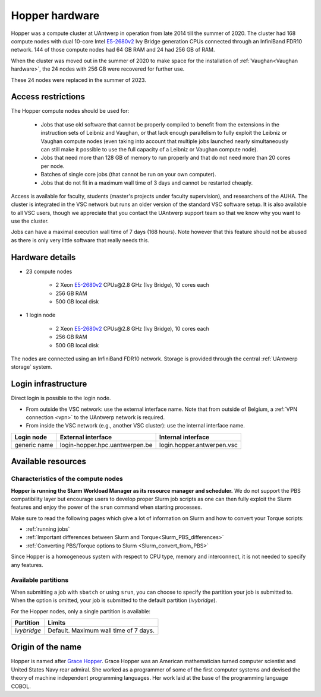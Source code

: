 .. _Hopper hardware:

Hopper hardware
===============

Hopper was a compute cluster at UAntwerp in operation from late 2014 till the
summer of 2020. The cluster had 168 compute nodes with
dual 10-core Intel `E5-2680v2 <https://ark.intel.com/products/75277>`_
Ivy Bridge generation CPUs connected through an InfiniBand FDR10 network.
144 of those compute nodes had 64 GB RAM and 24 had 256 GB of RAM.

When the cluster was moved out in the summer of 2020 to make space for the
installation of :ref:`Vaughan<Vaughan hardware>`, the 24 nodes with 256 GB were recovered for further use.

These 24 nodes were replaced in the summer of 2023.

Access restrictions
-------------------

The Hopper compute nodes should be used for:

  * Jobs that use old software that cannot be properly compiled to benefit from the
    extensions in the instruction sets of Leibniz and Vaughan, or that lack enough
    parallelism to fully exploit the Leibniz or Vaughan compute nodes (even taking 
    into account that multiple jobs launched nearly simultaneously can still make
    it possible to use the full capacity of a Leibniz or Vaughan compute node).
  * Jobs that need more than 128 GB of memory to run properly and that do not need
    more than 20 cores per node.
  * Batches of single core jobs (that cannot be run on your own computer).
  * Jobs that do not fit in a maximum wall time of 3 days and cannot be restarted
    cheaply.

Access is available for faculty, students (master's projects under faculty
supervision), and researchers of the AUHA. The cluster is integrated in the VSC
network but runs an older version of the standard VSC software setup.
It is also available to all
VSC users, though we appreciate that you contact the UAntwerp support team so
that we know why you want to use the cluster.

Jobs can have a maximal execution wall time of 7 days (168 hours). Note however that
this feature should not be abused as there is only very little software that really
needs this.


Hardware details
----------------

- 23 compute nodes

    - 2 Xeon `E5-2680v2 <https://ark.intel.com/products/75277>`_ CPUs\@2.8 GHz (Ivy Bridge), 10 cores each
    - 256 GB RAM
    - 500 GB local disk

- 1 login node

    - 2 Xeon `E5-2680v2 <https://ark.intel.com/products/75277>`_ CPUs\@2.8 GHz (Ivy Bridge), 10 cores each
    - 256 GB RAM
    - 500 GB local disk

The nodes are connected using an InfiniBand FDR10 network.
Storage is provided through the central :ref:`UAntwerp storage` system.


Login infrastructure
--------------------

Direct login is possible to the login node.

- From outside the VSC network: use the external interface name. Note that from outside of
  Belgium, a :ref:`VPN connection <vpn>` to the UAntwerp network is required.
- From inside the VSC network (e.g., another VSC cluster): use the internal
  interface name.

============   =================================  ============================
Login node     External interface                 Internal interface
============   =================================  ============================
generic name   login\-hopper.hpc.uantwerpen.be    login.hopper.antwerpen.vsc
============   =================================  ============================


Available resources
-------------------

Characteristics of the compute nodes
""""""""""""""""""""""""""""""""""""

**Hopper is running the Slurm Workload Manager as its resource manager and scheduler.**
We do not support the PBS compatibility layer but encourage users to develop
proper Slurm job scripts as one can then fully exploit the Slurm features and
enjoy the power of the ``srun`` command when starting processes.

Make sure to read the following pages which give a lot of information on Slurm
and how to convert your Torque scripts:

* :ref:`running jobs`
* :ref:`Important differences between Slurm and Torque<Slurm_PBS_differences>`
* :ref:`Converting PBS/Torque options to Slurm <Slurm_convert_from_PBS>`

Since Hopper is a homogeneous system with respect to CPU type, memory and
interconnect, it is not needed to specify any features.

Available partitions
""""""""""""""""""""

When submitting a job with ``sbatch`` or using ``srun``, you can choose to specify
the partition your job is submitted to.
When the option is omitted, your job is submitted to the default partition (*ivybridge*).

For the Hopper nodes, only a single partition is available:

===========   =========================================================
Partition     Limits
===========   =========================================================
*ivybridge*   Default. Maximum wall time of 7 days.
===========   =========================================================

Origin of the name
------------------

Hopper is named after `Grace Hopper <https://en.wikipedia.org/wiki/Grace_Hopper>`_.
Grace Hopper was an American mathematician turned computer scientist and United States Navy
rear admiral. She worked as a programmer of some of the first computer systems and devised
the theory of machine independent programming languages. Her work laid at the base of the 
programming language COBOL. 



